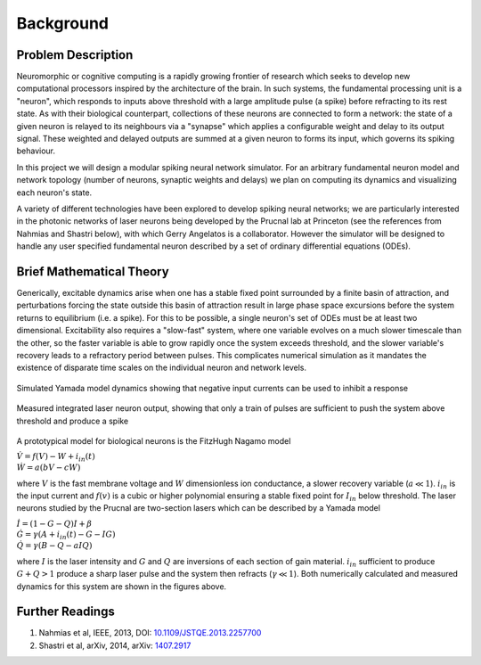 Background
=============

Problem Description
-----------------------

Neuromorphic or cognitive computing is a rapidly growing frontier of research which seeks to develop new computational processors inspired by the architecture of the brain.  In such systems, the fundamental processing unit is a "neuron", which responds to inputs above threshold with a large amplitude pulse (a spike) before refracting to its rest state.  As with their biological counterpart, collections of these neurons are connected to form a network:  the state of a given neuron is relayed to its neighbours via a "synapse" which applies a configurable weight and delay to its output signal. These weighted and delayed outputs are summed at a given neuron to forms its input, which governs its spiking behaviour.  

In this project we will design a modular spiking neural network simulator.  For an arbitrary fundamental neuron model and network topology (number of neurons, synaptic weights and delays) we plan on computing its dynamics and visualizing each neuron's state. 

A variety of different technologies have been explored to develop spiking neural networks; we are particularly interested in the photonic networks of laser neurons being developed by the Prucnal lab at Princeton (see the references from Nahmias and Shastri below), with which Gerry Angelatos is a collaborator.  However the simulator will be designed to handle any user specified fundamental neuron described by a set of ordinary differential equations (ODEs).

Brief Mathematical Theory
---------------------------

Generically, excitable dynamics arise when one has a stable fixed point surrounded by a finite basin of attraction, and perturbations forcing the state outside this basin of attraction result in large phase space excursions before the system returns to equilibrium (i.e. a spike). For this to be possible, a single neuron's set of ODEs must be at least two dimensional. Excitability also requires a "slow-fast" system, where one variable evolves on a much slower timescale than the other, so the faster variable is able to grow rapidly once the system exceeds threshold, and the slower variable's recovery leads to a refractory period between pulses.  This complicates numerical simulation as it mandates the existence of disparate time scales on the individual neuron and network levels.

.. figure:: graphics/dyn_inib_A604_B5_g10.png
   :align: center

   Simulated Yamada model dynamics showing that negative input currents can be used to inhibit a response   

.. figure:: graphics/Neuron_Dyn.png
   :align: center

   Measured integrated laser neuron output, showing that only a train of pulses are sufficient to push the system above threshold and produce a spike

A prototypical model for biological neurons is the FitzHugh Nagamo model

:math:`\begin{equation} \dot{V}=f(V)-W+i_{in}(t) \\ \dot{W}=a(bV-cW) \end{equation}`

where :math:`V` is the fast membrane voltage and :math:`W` dimensionless ion conductance, a slower recovery variable (:math:`a \ll 1`).  :math:`i_{in}` is the input current and :math:`f(v)` is a cubic or higher polynomial ensuring a stable fixed point for :math:`I_{in}` below threshold.  The laser neurons studied by the Prucnal are two-section lasers which can be described by a Yamada model

:math:`\begin{equation} \dot{I}=(1-G-Q)I+\beta \\ \dot{G}=\gamma(A+i_{in}(t)-G-IG) \\ \dot{Q}=\gamma(B-Q-aIQ) \end{equation}`

where :math:`I` is the laser intensity and :math:`G` and :math:`Q` are inversions of each section of gain material.  :math:`i_{in}` sufficient to produce :math:`G+Q>1` produce a sharp laser pulse and the system then refracts (:math:`\gamma \ll 1`).  Both numerically calculated and measured dynamics for this system are shown in the figures above.

Further Readings
-------------------
1. Nahmias et al, IEEE, 2013, DOI: `10.1109/JSTQE.2013.2257700 <https://www.researchgate.net/publication/260636128_A_Leaky_Integrate-and-Fire_Laser_Neuron_for_Ultrafast_Cognitive_Computing>`_
2. Shastri et al, arXiv, 2014, arXiv: `1407.2917 <http://arxiv.org/abs/1407.2917/>`_ 
